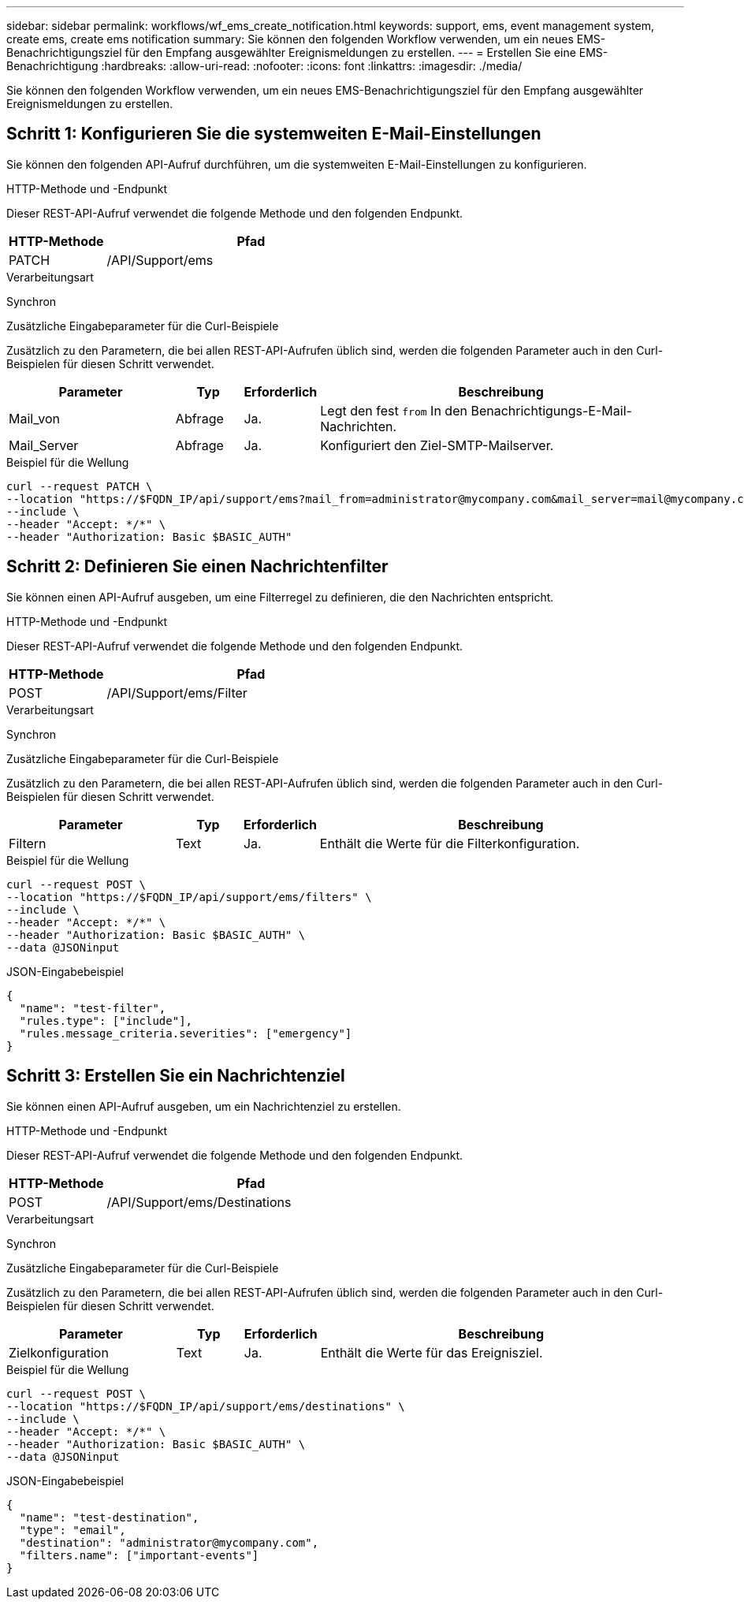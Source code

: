 ---
sidebar: sidebar 
permalink: workflows/wf_ems_create_notification.html 
keywords: support, ems, event management system, create ems, create ems notification 
summary: Sie können den folgenden Workflow verwenden, um ein neues EMS-Benachrichtigungsziel für den Empfang ausgewählter Ereignismeldungen zu erstellen. 
---
= Erstellen Sie eine EMS-Benachrichtigung
:hardbreaks:
:allow-uri-read: 
:nofooter: 
:icons: font
:linkattrs: 
:imagesdir: ./media/


[role="lead"]
Sie können den folgenden Workflow verwenden, um ein neues EMS-Benachrichtigungsziel für den Empfang ausgewählter Ereignismeldungen zu erstellen.



== Schritt 1: Konfigurieren Sie die systemweiten E-Mail-Einstellungen

Sie können den folgenden API-Aufruf durchführen, um die systemweiten E-Mail-Einstellungen zu konfigurieren.

.HTTP-Methode und -Endpunkt
Dieser REST-API-Aufruf verwendet die folgende Methode und den folgenden Endpunkt.

[cols="25,75"]
|===
| HTTP-Methode | Pfad 


| PATCH | /API/Support/ems 
|===
.Verarbeitungsart
Synchron

.Zusätzliche Eingabeparameter für die Curl-Beispiele
Zusätzlich zu den Parametern, die bei allen REST-API-Aufrufen üblich sind, werden die folgenden Parameter auch in den Curl-Beispielen für diesen Schritt verwendet.

[cols="25,10,10,55"]
|===
| Parameter | Typ | Erforderlich | Beschreibung 


| Mail_von | Abfrage | Ja. | Legt den fest `from` In den Benachrichtigungs-E-Mail-Nachrichten. 


| Mail_Server | Abfrage | Ja. | Konfiguriert den Ziel-SMTP-Mailserver. 
|===
.Beispiel für die Wellung
[source, curl]
----
curl --request PATCH \
--location "https://$FQDN_IP/api/support/ems?mail_from=administrator@mycompany.com&mail_server=mail@mycompany.com" \
--include \
--header "Accept: */*" \
--header "Authorization: Basic $BASIC_AUTH"
----


== Schritt 2: Definieren Sie einen Nachrichtenfilter

Sie können einen API-Aufruf ausgeben, um eine Filterregel zu definieren, die den Nachrichten entspricht.

.HTTP-Methode und -Endpunkt
Dieser REST-API-Aufruf verwendet die folgende Methode und den folgenden Endpunkt.

[cols="25,75"]
|===
| HTTP-Methode | Pfad 


| POST | /API/Support/ems/Filter 
|===
.Verarbeitungsart
Synchron

.Zusätzliche Eingabeparameter für die Curl-Beispiele
Zusätzlich zu den Parametern, die bei allen REST-API-Aufrufen üblich sind, werden die folgenden Parameter auch in den Curl-Beispielen für diesen Schritt verwendet.

[cols="25,10,10,55"]
|===
| Parameter | Typ | Erforderlich | Beschreibung 


| Filtern | Text | Ja. | Enthält die Werte für die Filterkonfiguration. 
|===
.Beispiel für die Wellung
[source, curl]
----
curl --request POST \
--location "https://$FQDN_IP/api/support/ems/filters" \
--include \
--header "Accept: */*" \
--header "Authorization: Basic $BASIC_AUTH" \
--data @JSONinput
----
.JSON-Eingabebeispiel
[source, json]
----
{
  "name": "test-filter",
  "rules.type": ["include"],
  "rules.message_criteria.severities": ["emergency"]
}
----


== Schritt 3: Erstellen Sie ein Nachrichtenziel

Sie können einen API-Aufruf ausgeben, um ein Nachrichtenziel zu erstellen.

.HTTP-Methode und -Endpunkt
Dieser REST-API-Aufruf verwendet die folgende Methode und den folgenden Endpunkt.

[cols="25,75"]
|===
| HTTP-Methode | Pfad 


| POST | /API/Support/ems/Destinations 
|===
.Verarbeitungsart
Synchron

.Zusätzliche Eingabeparameter für die Curl-Beispiele
Zusätzlich zu den Parametern, die bei allen REST-API-Aufrufen üblich sind, werden die folgenden Parameter auch in den Curl-Beispielen für diesen Schritt verwendet.

[cols="25,10,10,55"]
|===
| Parameter | Typ | Erforderlich | Beschreibung 


| Zielkonfiguration | Text | Ja. | Enthält die Werte für das Ereignisziel. 
|===
.Beispiel für die Wellung
[source, curl]
----
curl --request POST \
--location "https://$FQDN_IP/api/support/ems/destinations" \
--include \
--header "Accept: */*" \
--header "Authorization: Basic $BASIC_AUTH" \
--data @JSONinput
----
.JSON-Eingabebeispiel
[source, curl]
----
{
  "name": "test-destination",
  "type": "email",
  "destination": "administrator@mycompany.com",
  "filters.name": ["important-events"]
}
----